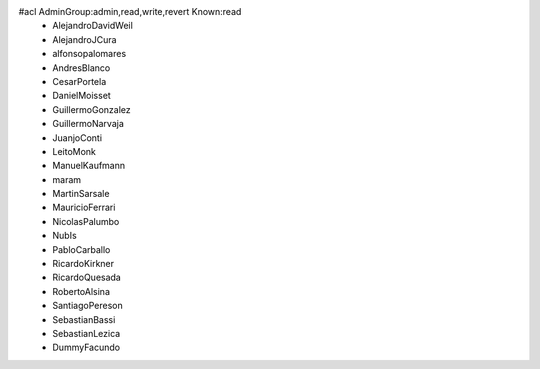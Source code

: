 #acl AdminGroup:admin,read,write,revert Known:read
 * AlejandroDavidWeil
 * AlejandroJCura
 * alfonsopalomares
 * AndresBlanco
 * CesarPortela
 * DanielMoisset
 * GuillermoGonzalez
 * GuillermoNarvaja
 * JuanjoConti
 * LeitoMonk
 * ManuelKaufmann
 * maram
 * MartinSarsale
 * MauricioFerrari
 * NicolasPalumbo
 * NubIs
 * PabloCarballo
 * RicardoKirkner
 * RicardoQuesada
 * RobertoAlsina
 * SantiagoPereson
 * SebastianBassi
 * SebastianLezica
 * DummyFacundo

